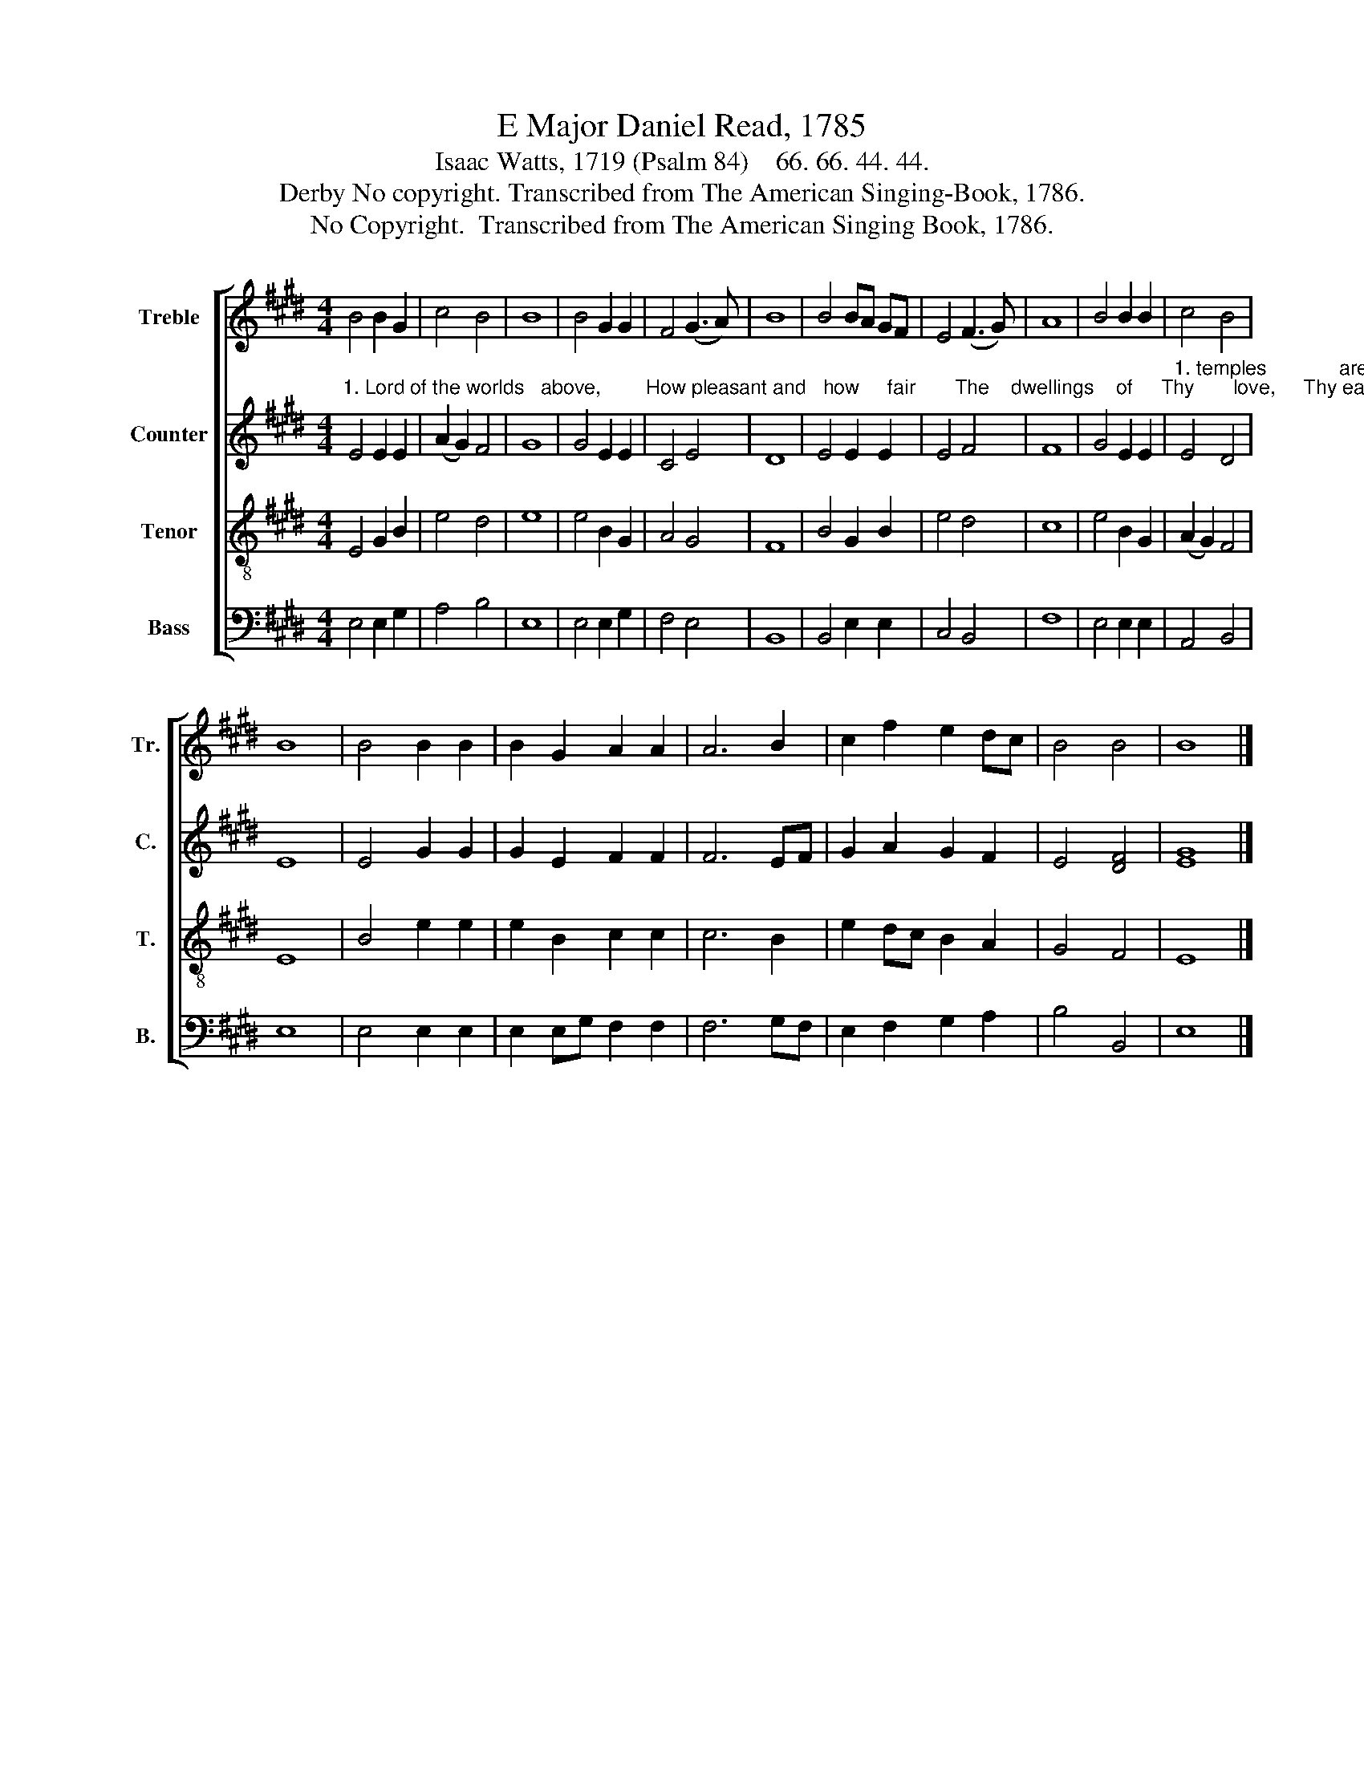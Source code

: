 X:1
T:E Major Daniel Read, 1785
T:Isaac Watts, 1719 (Psalm 84)    66. 66. 44. 44.
T:Derby No copyright. Transcribed from The American Singing-Book, 1786.
T:No Copyright.  Transcribed from The American Singing Book, 1786.
Z:No Copyright.  Transcribed from The American Singing Book, 1786.
%%score [ 1 2 3 4 ]
L:1/8
M:4/4
K:E
V:1 treble nm="Treble" snm="Tr."
V:2 treble nm="Counter" snm="C."
V:3 treble-8 nm="Tenor" snm="T."
V:4 bass nm="Bass" snm="B."
V:1
 B4 B2 G2 | c4 B4 | B8 | B4 G2 G2 | F4 (G3 A) | B8 | B4 BA GF | E4 (F3 G) | A8 | B4 B2 B2 | c4 B4 | %11
 B8 | B4 B2 B2 | B2 G2 A2 A2 | A6 B2 | c2 f2 e2 dc | B4 B4 | B8 |] %18
V:2
"^1. Lord of the worlds   above,        How pleasant and   how     fair       The    dwellings    of     Thy       love,     Thy earthly" E4 E2 E2 | %1
 (A2 G2) F4 | G8 | G4 E2 E2 | C4 E4 | D8 | E4 E2 E2 | E4 F4 | F8 | G4 E2 E2 | %10
"^1. temples             are!              To    Thine   abode   My   heart   aspires,        With   warm desires  To     see     my      God." E4 D4 | %11
 E8 | E4 G2 G2 | G2 E2 F2 F2 | F6 EF | G2 A2 G2 F2 | E4 [DF]4 | [EG]8 |] %18
V:3
 E4 G2 B2 | e4 d4 | e8 | e4 B2 G2 | A4 G4 | F8 | B4 G2 B2 | e4 d4 | c8 | e4 B2 G2 | (A2 G2) F4 | %11
 E8 | B4 e2 e2 | e2 B2 c2 c2 | c6 B2 | e2 dc B2 A2 | G4 F4 | E8 |] %18
V:4
 E,4 E,2 G,2 | A,4 B,4 | E,8 | E,4 E,2 G,2 | F,4 E,4 | B,,8 | B,,4 E,2 E,2 | C,4 B,,4 | F,8 | %9
 E,4 E,2 E,2 | A,,4 B,,4 | E,8 | E,4 E,2 E,2 | E,2 E,G, F,2 F,2 | F,6 G,F, | E,2 F,2 G,2 A,2 | %16
 B,4 B,,4 | E,8 |] %18


